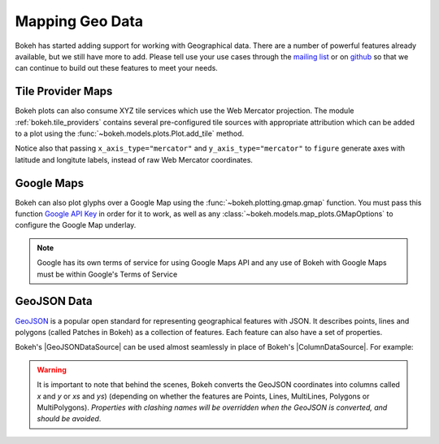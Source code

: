 .. _userguide_geo:

Mapping Geo Data
================

Bokeh has started adding support for working with Geographical data. There are
a number of powerful features already available, but we still have more to add.
Please tell use your use cases through the `mailing list`_ or on `github`_ so that we
can continue to build out these features to meet your needs.

.. _userguide_geo_tile_provider_maps:

Tile Provider Maps
------------------

Bokeh plots can also consume XYZ tile services which use the Web Mercator projection.
The module :ref:`bokeh.tile_providers` contains several pre-configured tile sources with
appropriate attribution which can be added to a plot using the
:func:`~bokeh.models.plots.Plot.add_tile` method.

.. bokeh-plot:: docs/user_guide/examples/geo_tile_source.py
    :source-position: below

Notice also that passing ``x_axis_type="mercator"`` and ``y_axis_type="mercator"``
to ``figure`` generate axes with latitude and longitute labels, instead of raw Web
Mercator coordinates.

.. _userguide_geo_google_maps:

Google Maps
-----------

Bokeh can also plot glyphs over a Google Map using the :func:`~bokeh.plotting.gmap.gmap`
function. You must pass this function `Google API Key`_ in order for it to work, as
well as any :class:`~bokeh.models.map_plots.GMapOptions` to configure the Google Map
underlay.

.. bokeh-plot:: docs/user_guide/examples/geo_gmap.py
    :source-position: below

.. note::
    Google has its own terms of service for using Google Maps API and any use
    of Bokeh with Google Maps must be within Google's Terms of Service

.. _userguide_geo_geojson_data:

GeoJSON Data
------------

`GeoJSON`_ is a popular open standard for representing geographical features
with JSON. It describes points, lines and polygons (called Patches in Bokeh) as a
collection of features. Each feature can also have a set of properties.

Bokeh's |GeoJSONDataSource| can be used almost seamlessly in place of Bokeh's
|ColumnDataSource|. For example:

.. bokeh-plot:: docs/user_guide/examples/geo_geojson_source.py
    :source-position: above

.. warning::
    It is important to note that behind the scenes, Bokeh converts the
    GeoJSON coordinates into columns called `x` and `y` or `xs` and `ys`)
    (depending on whether the features are Points, Lines, MultiLines, Polygons
    or MultiPolygons). *Properties with clashing names will be overridden when
    the GeoJSON is converted, and should be avoided*.

.. _GeoJSON: http://geojson.org
.. _github: https://github.com/bokeh/bokeh
.. _Google API Key: https://developers.google.com/maps/documentation/javascript/get-api-key
.. _mailing list: https://groups.google.com/a/anaconda.com/forum/#!forum/bokeh
